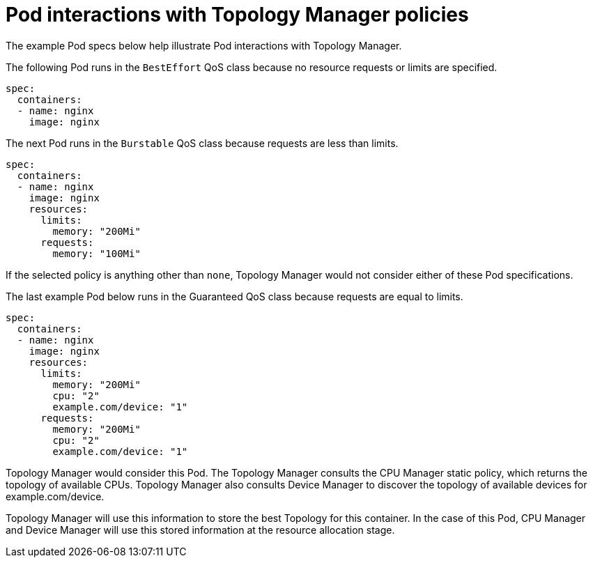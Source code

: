 // Module included in the following assemblies:
//
// * scaling_and_performance/using-topology-manager.adoc

[id="pod-interactions-with-topology-manager_{context}"]
= Pod interactions with Topology Manager policies

The example Pod specs below help illustrate Pod interactions with Topology Manager.

The following Pod runs in the `BestEffort` QoS class because no resource requests or
limits are specified.

----
spec:
  containers:
  - name: nginx
    image: nginx
----

The next Pod runs in the `Burstable` QoS class because requests are less than limits.

----
spec:
  containers:
  - name: nginx
    image: nginx
    resources:
      limits:
        memory: "200Mi"
      requests:
        memory: "100Mi"
----

If the selected policy is anything other than `none`, Topology Manager would
not consider either of these Pod specifications.

The last example Pod below runs in the Guaranteed QoS class because requests are equal to limits.

----
spec:
  containers:
  - name: nginx
    image: nginx
    resources:
      limits:
        memory: "200Mi"
        cpu: "2"
        example.com/device: "1"
      requests:
        memory: "200Mi"
        cpu: "2"
        example.com/device: "1"
----

Topology Manager would consider this Pod. The Topology Manager consults the
CPU Manager static policy, which returns the topology of available CPUs. Topology
Manager also consults Device Manager to discover the topology of available devices
for example.com/device.

Topology Manager will use this information to store the best Topology for this
container. In the case of this Pod, CPU Manager and Device Manager will use this stored
information at the resource allocation stage.
